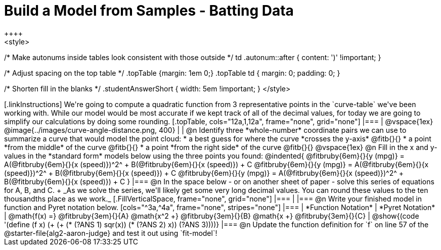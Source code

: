 = Build a Model from Samples - Batting Data
++++
<style>
/* Make autonums inside tables look consistent with those outside */
td .autonum::after { content: ')' !important; }

/* Adjust spacing on the top table */
.topTable {margin: 1em 0;}
.topTable td { margin: 0; padding: 0; }

/* Shorten fill in the blanks */
.studentAnswerShort { width: 5em !important; }
</style>
++++

[.linkInstructions]
We're going to compute a quadratic function from 3 representative points in the `curve-table` we've been working with. While our model would be most accurate if we kept track of all of the decimal values, for today we are going to simplify our calculations by doing some rounding.

[.topTable, cols="12a,1,12a", frame="none", grid="none"]
|===
|
@vspace{1ex}
@image{../images/curve-angle-distance.png, 400}
|
|
@n Identify three *whole-number* coordinate pairs we can use to summarize a curve that would model the point cloud:

  * a best guess for where the curve *crosses the y-axis* @fitb{}{}

  * a point *from the middle* of the curve @fitb{}{}

  * a point *from the right side* of the curve @fitb{}{}

@vspace{1ex}

@n Fill in the x and y-values in the *standard form* models below using the three points you found:

@indented{
@fitbruby{6em}{}{y (mpg)} = A(@fitbruby{6em}{}{x (speed)})^2^ + B(@fitbruby{6em}{}{x (speed)}) + C

@fitbruby{6em}{}{y (mpg)} = A(@fitbruby{6em}{}{x (speed)})^2^ + B(@fitbruby{6em}{}{x (speed)}) + C

@fitbruby{6em}{}{y (mpg)} = A(@fitbruby{6em}{}{x (speed)})^2^ + B(@fitbruby{6em}{}{x (speed)}) + C
}
|===

@n In the space below - or on another sheet of paper - solve this series of equations for A, B, and C. +
_As we solve the series, we'll likely get some very long decimal values. You can round these values to the ten thousandths place as we work._

[.FillVerticalSpace, frame="none", grid="none"]
|===
|
|===


@n Write your finished model in function and Pyret notation below.

[cols="^3a,^4a", frame="none", stripes="none"]
|===
| *Function Notation*
| *Pyret Notation*

| @math{f(x) =} @fitbruby{3em}{}{A} @math{x^2 +} @fitbruby{3em}{}{B} @math{x +} @fitbruby{3em}{}{C}

| @show{(code '(define (f x) (+ (+ (* (?ANS 1) sqr(x)) (* (?ANS 2) x)) (?ANS 3))))}

|===

@n Update the function definition for `f` on line 57 of the @starter-file{alg2-aaron-judge} and test it out using `fit-model`!
